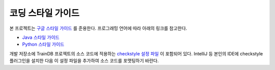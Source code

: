 코딩 스타일 가이드
==================

본 프로젝트는 `구글 스타일 가이드 <https://google.github.io/styleguide/>`_ 를 준용한다. 프로그래밍 언어에 따라 아래의 링크를 참고한다.

* `Java 스타일 가이드 <https://google.github.io/styleguide/javaguide.html>`_
* `Python 스타일 가이드 <https://google.github.io/styleguide/pyguide.html>`_

개발 저장소에 TrainDB 프로젝트의 소스 코드에 적용하는 `checkstyle 설정 파일 <https://github.com/traindb-project/traindb/blob/main/traindb-project/src/main/resources/checkstyle/google_checks.xml>`_ 이 포함되어 있다. IntelliJ 등 본인의 IDE에 checkstyle 플러그인을 설치한 다음 이 설정 파일을 추가하여 소스 코드를 포맷팅하기 바란다.
